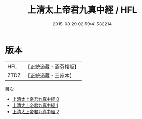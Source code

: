 #+TITLE: 上清太上帝君九真中經 / HFL

#+DATE: 2015-08-29 02:59:41.532214
* 版本
 |       HFL|【正統道藏・涵芬樓版】|
 |      ZTDZ|【正統道藏・三家本】|
目次
 - [[file:KR5g0185_000.txt][上清太上帝君九真中經 0]]
 - [[file:KR5g0185_001.txt][上清太上帝君九真中經 1]]
 - [[file:KR5g0185_002.txt][上清太上帝君九真中經 2]]
